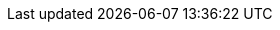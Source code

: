 :spec_title: openEHR Platform Profiles
:copyright_year: 2022
:spec_status: DEVELOPMENT
:keywords: conformance, profile, product
:description: openEHR Platform Profiles
